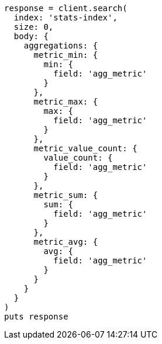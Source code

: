 [source, ruby]
----
response = client.search(
  index: 'stats-index',
  size: 0,
  body: {
    aggregations: {
      metric_min: {
        min: {
          field: 'agg_metric'
        }
      },
      metric_max: {
        max: {
          field: 'agg_metric'
        }
      },
      metric_value_count: {
        value_count: {
          field: 'agg_metric'
        }
      },
      metric_sum: {
        sum: {
          field: 'agg_metric'
        }
      },
      metric_avg: {
        avg: {
          field: 'agg_metric'
        }
      }
    }
  }
)
puts response
----
